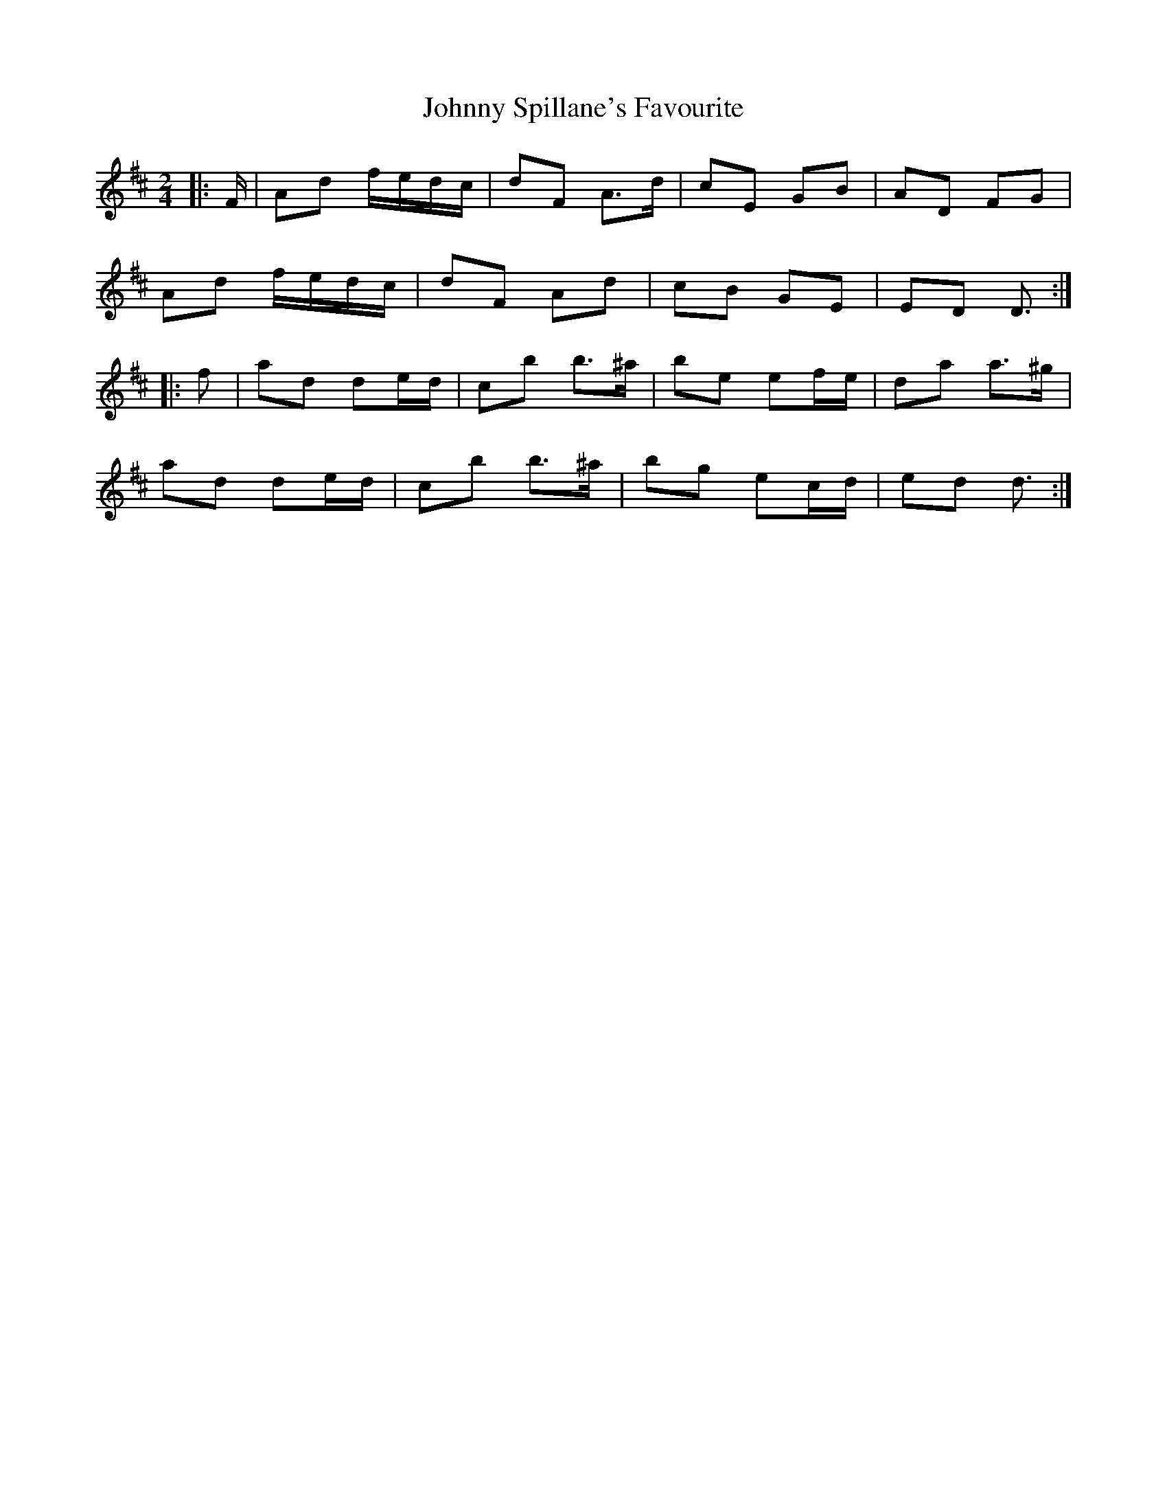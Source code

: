 X: 3
T: Johnny Spillane's Favourite
Z: ceolachan
S: https://thesession.org/tunes/3594#setting21942
R: polka
M: 2/4
L: 1/8
K: Dmaj
|: F/ |Ad f/e/d/c/ | dF A>d | cE GB | AD FG |
Ad f/e/d/c/ | dF Ad | cB GE | ED D3/ :|
|: f |ad de/d/ | cb b>^a | be ef/e/ | da a>^g |
ad de/d/ | cb b>^a | bg ec/d/ | ed d3/ :|
